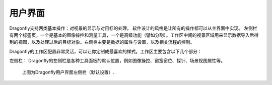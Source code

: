 
用户界面
-----------------------

Dragonfly支持两类基本操作：对视景的显示与对目标的处理。 软件设计的风格是让所有的操作都可以从主界面中实现。 左侧栏有两个标签页，一个是基本的图像操控和测量工具，一个是高级功能（譬如分割）。工作区中间的视景区域用来显示数据导入后得到的视图，以及处理过后的目标对象。右侧栏主要是数据的属性与设置，以及相关流程的控制。

Dragonfly的工作区配置非常灵活，可以让你定制成最喜欢的样式。工作区主要包含以下几个部分：

左侧栏：
Dragonfly的左侧栏是各种工具面板的默认位置，例如图像操控、窗宽窗位、探针、场景视图属性等。

.. figure:: images/ApplicationWindow_Left.png

    上图为Dragonfly用户界面左侧栏（默认设置）.
